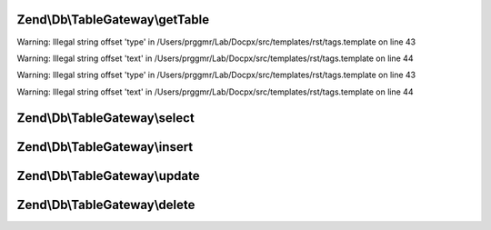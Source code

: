 .. /Db/TableGateway/TableGatewayInterface.php generated using docpx on 01/15/13 05:29pm


Zend\\Db\\TableGateway\\getTable
================================

.. function:: Zend\Db\TableGateway\getTable()


    @category   Zend


Warning: Illegal string offset 'type' in /Users/prggmr/Lab/Docpx/src/templates/rst/tags.template on line 43

Warning: Illegal string offset 'text' in /Users/prggmr/Lab/Docpx/src/templates/rst/tags.template on line 44


Warning: Illegal string offset 'type' in /Users/prggmr/Lab/Docpx/src/templates/rst/tags.template on line 43

Warning: Illegal string offset 'text' in /Users/prggmr/Lab/Docpx/src/templates/rst/tags.template on line 44



Zend\\Db\\TableGateway\\select
==============================

.. function:: Zend\Db\TableGateway\select()



Zend\\Db\\TableGateway\\insert
==============================

.. function:: Zend\Db\TableGateway\insert()



Zend\\Db\\TableGateway\\update
==============================

.. function:: Zend\Db\TableGateway\update()



Zend\\Db\\TableGateway\\delete
==============================

.. function:: Zend\Db\TableGateway\delete()



